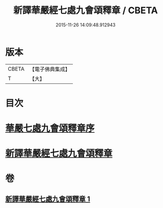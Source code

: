 #+TITLE: 新譯華嚴經七處九會頌釋章 / CBETA
#+DATE: 2015-11-26 14:09:48.912943
* 版本
 |     CBETA|【電子佛典集成】|
 |         T|【大】     |

* 目次
* [[file:KR6e0016_001.txt::001-0709c13][華嚴七處九會頌釋章序]]
* [[file:KR6e0016_001.txt::0710a6][新譯華嚴經七處九會頌釋章]]
* 卷
** [[file:KR6e0016_001.txt][新譯華嚴經七處九會頌釋章 1]]

